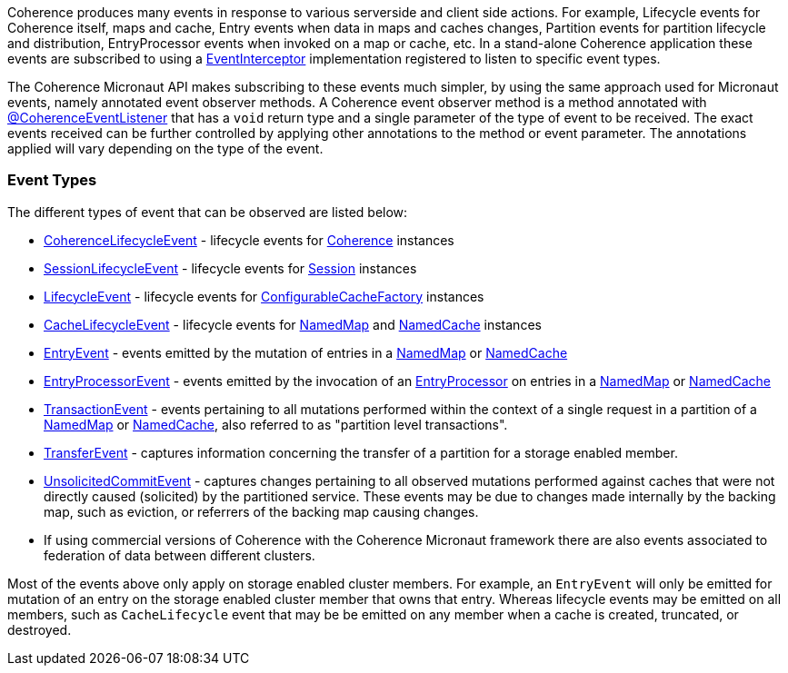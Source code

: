 Coherence produces many events in response to various serverside and client side actions. For example, Lifecycle events for Coherence itself, maps and cache, Entry events when data in maps and caches changes, Partition events for partition lifecycle and distribution, EntryProcessor events when invoked on a map or cache, etc.
In a stand-alone Coherence application these events are subscribed to using a link:{coherenceApi}com/tangosol/net/events/EventInterceptor.html[EventInterceptor] implementation registered to listen to specific event types.

The Coherence Micronaut API makes subscribing to these events much simpler, by using the same approach used for Micronaut events, namely annotated event observer methods.
A Coherence event observer method is a method annotated with link:{api}/io/micronaut/coherence/annotation/CoherenceEventListener.html[@CoherenceEventListener] that has a `void` return type and a single parameter of the type of event to be received.
The exact events received can be further controlled by applying other annotations to the method or event parameter.
The annotations applied will vary depending on the type of the event.

=== Event Types

The different types of event that can be observed are listed below:

* link:{coherenceApi}com/tangosol/net/events/CoherenceLifecycleEvent.html[CoherenceLifecycleEvent] - lifecycle events for  link:{coherenceApi}com/tangosol/net/Coherence.html[Coherence] instances
* link:{coherenceApi}com/tangosol/net/events/SessionLifecycleEvent.html[SessionLifecycleEvent] - lifecycle events for link:{coherenceApi}com/tangosol/net/Session.html[Session] instances
* link:{coherenceApi}com/tangosol/net/events/application/LifecycleEvent.html[LifecycleEvent] - lifecycle events for link:{coherenceApi}com/tangosol/net/ConfigurableCacheFactory.html[ConfigurableCacheFactory] instances
* link:{coherenceApi}com/tangosol/net/events/partition/cache/CacheLifecycleEvent.html[CacheLifecycleEvent] - lifecycle events for link:{coherenceApi}com/tangosol/net/NamedMap.html[NamedMap] and link:{coherenceApi}com/tangosol/net/NamedCache.html[NamedCache] instances
* link:{coherenceApi}com/tangosol/net/events/partition/cache/EntryEvent.html[EntryEvent] - events emitted by the mutation of entries in a link:{coherenceApi}com/tangosol/net/NamedMap.html[NamedMap] or link:{coherenceApi}com/tangosol/net/NamedCache.html[NamedCache]
* link:{coherenceApi}com/tangosol/net/events/partition/cache/EntryProcessorEvent.html[EntryProcessorEvent] - events emitted by the invocation of an link:{coherenceApi}com/tangosol/util/EntryProcessor.html[EntryProcessor] on entries in a link:{coherenceApi}com/tangosol/net/NamedMap.html[NamedMap] or link:{coherenceApi}com/tangosol/net/NamedCache.html[NamedCache]
* link:{coherenceApi}com/tangosol/net/events/partition/TransactionEvent.html[TransactionEvent] - events pertaining to all mutations performed within the context of a single request in a partition of a link:{coherenceApi}com/tangosol/net/NamedMap.html[NamedMap] or link:{coherenceApi}com/tangosol/net/NamedCache.html[NamedCache], also referred to as "partition level transactions".
* link:{coherenceApi}com/tangosol/net/events/partition/TransferEvent.html[TransferEvent] - captures information concerning the transfer of a partition for a storage enabled member.
* link:{coherenceApi}com/tangosol/net/events/partition/UnsolicitedCommitEvent.html[UnsolicitedCommitEvent] - captures changes pertaining to all observed mutations performed against caches that were not directly caused (solicited) by the partitioned service. These events may be due to changes made internally by the backing map, such as eviction, or referrers of the backing map causing changes.
* If using commercial versions of Coherence with the Coherence Micronaut framework there are also events associated to federation of data between different clusters.

Most of the events above only apply on storage enabled cluster members. For example, an `EntryEvent` will only be emitted for mutation of an entry on the storage enabled cluster member that owns that entry. Whereas lifecycle events may be emitted on all members, such as `CacheLifecycle` event that may be be emitted on any member when a cache is created, truncated, or destroyed.

